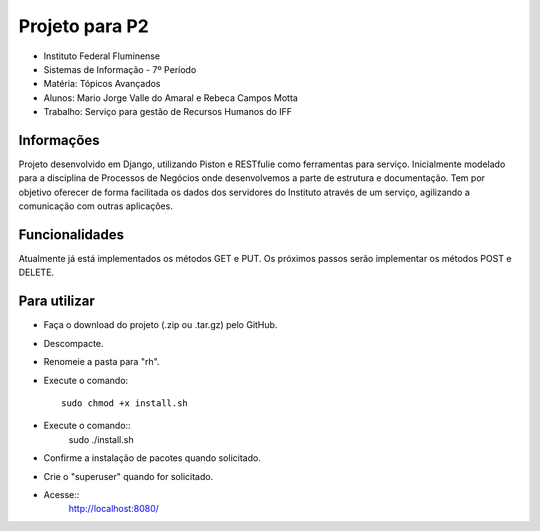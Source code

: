Projeto para P2
+++++++++++++++

* Instituto Federal Fluminense
* Sistemas de Informação - 7º Período
* Matéria: Tópicos Avançados
* Alunos: Mario Jorge Valle do Amaral e Rebeca Campos Motta
* Trabalho: Serviço para gestão de Recursos Humanos do IFF

Informações
-----------

Projeto desenvolvido em Django, utilizando Piston e RESTfulie como ferramentas para serviço. Inicialmente modelado para a disciplina de Processos de Negócios onde desenvolvemos a parte de estrutura e documentação. Tem por objetivo oferecer de forma facilitada os dados dos servidores do Instituto através de um serviço, agilizando a comunicação com outras aplicações. 

Funcionalidades
---------------
Atualmente já está implementados os métodos GET e PUT. Os próximos passos serão implementar os métodos POST e DELETE.

Para utilizar
-------------

- Faça o download do projeto (.zip ou .tar.gz) pelo GitHub.
- Descompacte.
- Renomeie a pasta para "rh".
- Execute o comando::

	sudo chmod +x install.sh
- Execute o comando::
	sudo ./install.sh
- Confirme a instalação de pacotes quando solicitado.
- Crie o "superuser" quando for solicitado.
- Acesse::
	http://localhost:8080/
